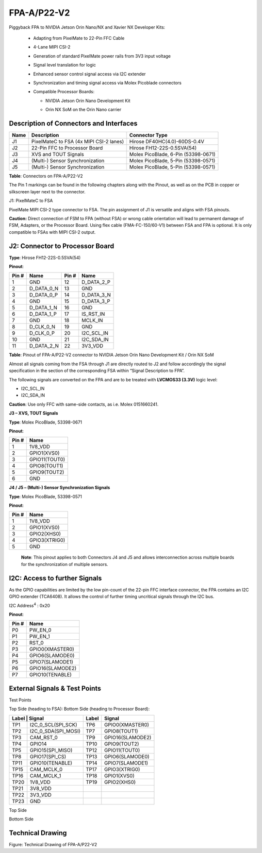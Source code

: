 FPA-A/P22-V2
+++++++++++++++

Piggyback FPA to NVIDIA Jetson Orin Nano/NX and Xavier NX Developer Kits:

   -  Adapting from PixelMate to 22-Pin FFC Cable

   -  4-Lane MIPI CSI-2

   -  Generation of standard PixelMate power rails from 3V3 input voltage

   -  Signal level translation for logic

   -  Enhanced sensor control signal access via I2C extender

   -  Synchronization and timing signal access via Molex Picoblade
      connectors

   -  Compatible Processor Boards:

      -  NVIDIA Jetson Orin Nano Development Kit

      -  Orin NX SoM on the Orin Nano carrier
      
         |image1|

|image18|

Description of Connectors and Interfaces
~~~~~~~~~~~~~~~~~~~~~~~~~~~~~~~~~~~~~~~~~~~~

+------+----------------------------+--------------------------------+
| Name | Description                | Connector Type                 |
+======+============================+================================+
| J1   | PixelMateC to FSA          | Hirose DF40HC(4.0)-60DS-0.4V   |
|      | (4x MIPI CSI-2 lanes)      |                                |
+------+----------------------------+--------------------------------+
| J2   | 22-Pin FFC to Processor    | Hirose FH12-22S-0.5SVA(54)     |
|      | Board                      |                                |
+------+----------------------------+--------------------------------+
| J3   | XVS and TOUT Signals       | Molex PicoBlade, 6-Pin         |
|      |                            | (53398-0671)                   |
+------+----------------------------+--------------------------------+
| J4   | (Multi-) Sensor            | Molex PicoBlade, 5-Pin         |
|      | Synchronization            | (53398-0571)                   |
+------+----------------------------+--------------------------------+
| J5   | (Multi-) Sensor            | Molex PicoBlade, 5-Pin         |
|      | Synchronization            | (53398-0571)                   |
+------+----------------------------+--------------------------------+

**Table**: Connectors on FPA-A/P22-V2

The Pin 1 markings can be found in the following chapters along with the
Pinout, as well as on the PCB in copper or silkscreen layer next to the
connector.

J1: PixelMateC to FSA

PixelMate MIPI CSI-2 type connector to FSA. The pin assignment of J1 is
versatile and aligns with FSA pinouts.

|image19|

**Caution:** Direct connection of FSM to FPA (without FSA) or wrong
cable orientation will lead to permanent damage of FSM, Adapters, or the
Processor Board. Using flex cable (FMA-FC-150/60-V1) between FSA and FPA
is optional. It is only compatible to FSAs with MIPI CSI-2 output.

J2: Connector to Processor Board
~~~~~~~~~~~~~~~~~~~~~~~~~~~~~~~~~~

|image20|

**Type**: Hirose FH12-22S-0.5SVA(54)

**Pinout**:

+---------+----------------------+--------+--------------------------+
| Pin #   | Name                 | Pin #  | Name                     |
+=========+======================+========+==========================+
| 1       | GND                  | 12     | D_DATA_2_P               |
+---------+----------------------+--------+--------------------------+
| 2       | D_DATA_0_N           | 13     | GND                      |
+---------+----------------------+--------+--------------------------+
| 3       | D_DATA_0_P           | 14     | D_DATA_3_N               |
+---------+----------------------+--------+--------------------------+
| 4       | GND                  | 15     | D_DATA_3_P               |
+---------+----------------------+--------+--------------------------+
| 5       | D_DATA_1_N           | 16     | GND                      |
+---------+----------------------+--------+--------------------------+
| 6       | D_DATA_1_P           | 17     | IS_RST_IN                |
+---------+----------------------+--------+--------------------------+
| 7       | GND                  | 18     | MCLK_IN                  |
+---------+----------------------+--------+--------------------------+
| 8       | D_CLK_0_N            | 19     | GND                      |
+---------+----------------------+--------+--------------------------+
| 9       | D_CLK_0_P            | 20     | I2C_SCL_IN               |
+---------+----------------------+--------+--------------------------+
| 10      | GND                  | 21     | I2C_SDA_IN               |
+---------+----------------------+--------+--------------------------+
| 11      | D_DATA_2_N           | 22     | 3V3_VDD                  |
+---------+----------------------+--------+--------------------------+

**Table**: Pinout of FPA-A/P22-V2 connector to NVIDIA Jetson Orin Nano
Development Kit / Orin NX SoM

Almost all signals coming from the FSA through J1 are directly routed to
J2 and follow accordingly the signal specification in the section of the
corresponding FSA within “Signal Description to FPA”.

The following signals are converted on the FPA and are to be treated
with **LVCMOS33 (3.3V)** logic level:

-  I2C_SCL_IN

-  I2C_SDA_IN

**Caution**: Use only FFC with same-side contacts, as i.e. Molex 0151660241.


**J3 – XVS, TOUT Signals**

**Type**: Molex PicoBlade, 53398-0671 

**Pinout**:

+-------+-------------------+
| Pin # | Name              |
+=======+===================+
| 1     | 1V8_VDD           |
+-------+-------------------+
| 2     | GPIO1(XVS0)       |
+-------+-------------------+
| 3     | GPIO11(TOUT0)     |
+-------+-------------------+
| 4     | GPIO8(TOUT1)      |
+-------+-------------------+
| 5     | GPIO9(TOUT2)      |
+-------+-------------------+
| 6     | GND               |
+-------+-------------------+

**J4 / J5 – (Multi-) Sensor Synchronization Signals** 

**Type**: Molex PicoBlade, 53398-0571

**Pinout**:

+-------+-------------------+
| Pin # | Name              |
+=======+===================+
| 1     | 1V8_VDD           |
+-------+-------------------+
| 2     | GPIO1(XVS0)       |
+-------+-------------------+
| 3     | GPIO2(XHS0)       |
+-------+-------------------+
| 4     | GPIO3(XTRIG0)     |
+-------+-------------------+
| 5     | GND               |
+-------+-------------------+

 **Note**: This pinout applies to both Connectors J4 and J5 and allows interconnection
 across multiple boards for the synchronization of multiple sensors.

|image21|

I2C: Access to further Signals 
~~~~~~~~~~~~~~~~~~~~~~~~~~~~~~~

As the GPIO capabilities are limited by the low pin-count of the 22-pin
FFC interface connector, the FPA contains an I2C GPIO extender
(TCA6408). It allows the control of further timing uncritical signals
through the I2C bus.

I2C Address\ :sup:`4` : 0x20

**Pinout**:

+-------------------+--------------------------------------------------+
| Pin #             | Name                                             |
+===================+==================================================+
| P0                | PW_EN_0                                          |
+-------------------+--------------------------------------------------+
| P1                | PW_EN_1                                          |
+-------------------+--------------------------------------------------+
| P2                | RST_0                                            |
+-------------------+--------------------------------------------------+
| P3                | GPIO0(XMASTER0)                                  |
+-------------------+--------------------------------------------------+
| P4                | GPIO6(SLAMODE0)                                  |
+-------------------+--------------------------------------------------+
| P5                | GPIO7(SLAMODE1)                                  |
+-------------------+--------------------------------------------------+
| P6                | GPIO16(SLAMODE2)                                 |
+-------------------+--------------------------------------------------+
| P7                | GPIO10(TENABLE)                                  |
+-------------------+--------------------------------------------------+


External Signals & Test Points
~~~~~~~~~~~~~~~~~~~~~~~~~~~~~~~~~~

Test Points

Top Side (heading to FSA): Bottom Side (heading to Processor Board):

+------+------------------------+-------+-----------------------+
| Label | Signal                | Label | Signal                |
+=======+=======================+=======+=======================+
| TP1   | I2C_0_SCL(SPI_SCK)    | TP6   | GPIO0(XMASTER0)       |
+-------+-----------------------+-------+-----------------------+
| TP2   | I2C_0_SDA(SPI_MOSI)   | TP7   | GPIO8(TOUT1)          |
+-------+-----------------------+-------+-----------------------+
| TP3   | CAM_RST_0             | TP9   | GPIO16(SLAMODE2)      |
+-------+-----------------------+-------+-----------------------+
| TP4   | GPIO14                | TP10  | GPIO9(TOUT2)          |
+-------+-----------------------+-------+-----------------------+
| TP5   | GPIO15(SPI_MISO)      | TP12  | GPIO11(TOUT0)         |
+-------+-----------------------+-------+-----------------------+
| TP8   | GPIO17(SPI_CS)        | TP13  | GPIO6(SLAMODE0)       |
+-------+-----------------------+-------+-----------------------+
| TP11  | GPIO10(TENABLE)       | TP14  | GPIO7(SLAMODE1)       |
+-------+-----------------------+-------+-----------------------+
| TP15  | CAM_MCLK_0            | TP17  | GPIO3(XTRIG0)         |
+-------+-----------------------+-------+-----------------------+
| TP16  | CAM_MCLK_1            | TP18  | GPIO1(XVS0)           |
+-------+-----------------------+-------+-----------------------+
| TP20  | 1V8_VDD               | TP19  | GPIO2(XHS0)           |
+-------+-----------------------+-------+-----------------------+
| TP21  | 3V8_VDD               |       |                       |
+-------+-----------------------+-------+-----------------------+
| TP22  | 3V3_VDD               |       |                       |
+-------+-----------------------+-------+-----------------------+
| TP23  | GND                   |       |                       |
+-------+-----------------------+-------+-----------------------+

Top Side

|image22|


Bottom Side

|image23|


Technical Drawing
~~~~~~~~~~~~~~~~~

|image24|

Figure: Technical Drawing of FPA-A/P22-V2

.. |image1| image:: FPA-1.png
   :width: 3.10031in
   :height: 1.00079in
.. |image18| image:: FPA-18s.svg
   :width: 800px
   :height: 320px
.. |image19| image:: FPA-19s.svg
   :width: 340px
   :height: 200px
.. |image20| image:: FPA-20s.svg
   :width: 280px
   :height: 280px
.. |image21| image:: FPA-21s.svg
   :width: 465px
   :height: 270px
.. |image22| image:: FPA-22s.svg
   :width: 680px
   :height: 450px
.. |image23| image:: FPA-23s.svg
   :width: 680px
   :height: 450px
.. |image24| image:: FPA-24s.svg
   :width: 900px
   :height: 300px